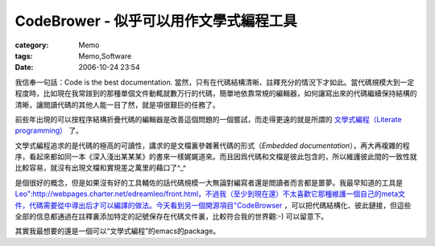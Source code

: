 ####################################################
CodeBrower - 似乎可以用作文學式編程工具
####################################################
:category: Memo
:tags: Memo,Software
:date: 2006-10-24 23:54



我信奉一句話：Code is the best documentation. 當然，只有在代碼結構清晰、註釋充分的情況下才如此。當代碼規模大到一定程度時，比如現在我常踫到的那種單個文件動輒就數万行的代碼，簡單地依靠常規的編輯器，如何讓寫出來的代碼繼續保持結構的清晰，讓閲讀代碼的其他人能一目了然，就是項很艱巨的任務了。

前些年出現的可以按程序結構折疊代碼的編輯器是改善這個問題的一個嘗試，而走得更遠的就是所謂的 `文學式編程（Literate programming） <http://en.wikipedia.org/wiki/Literate_Programming>`_ 了。

文學式編程追求的是代碼的極高的可讀性，講求的是文檔裏參雜著代碼的形式（*Embedded documentation*），再大再複雜的程序，看起來都如同一本《深入淺出某某某》的書來一樣娓娓道來。而且因爲代碼和文檔是彼此包含的，所以維護彼此間的一致性就比較容易，就沒有出現文檔和實現差之萬里的藉口了^_^

是個很好的概念，但是如果沒有好的工具輔佐的話代碼規模一大無論對編寫者還是閲讀者而言都是噩夢。我最早知道的工具是 `Leo":http://webpages.charter.net/edreamleo/front.html，不過我（至少到現在還）不太喜歡它那種維護一個自己的meta文件，代碼需要從中導出后才可以編譯的做法。今天看到另一個開源項目"CodeBrowser <http://code-browser.sourceforge.net/index.html>`_ ，可以把代碼結構化、彼此鏈接，但這些全部的信息都通過在註釋裏添加特定的記號保存在代碼文件裏，比較符合我的世界觀:-) 可以留意下。

其實我最想要的還是一個可以“文學式編程”的emacs的package。

